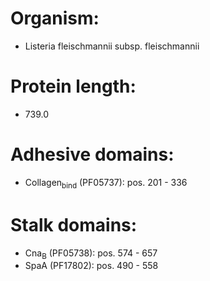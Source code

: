 * Organism:
- Listeria fleischmannii subsp. fleischmannii
* Protein length:
- 739.0
* Adhesive domains:
- Collagen_bind (PF05737): pos. 201 - 336
* Stalk domains:
- Cna_B (PF05738): pos. 574 - 657
- SpaA (PF17802): pos. 490 - 558

